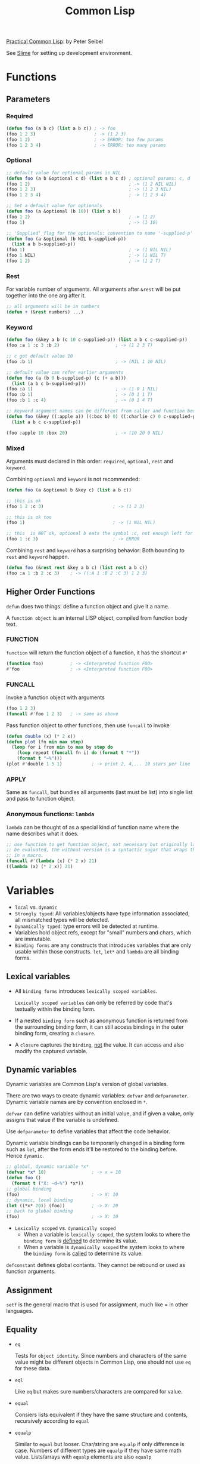 #+TITLE: Common Lisp
#+OPTIONS: toc:2

[[http://www.gigamonkeys.com/book][Practical Common Lisp]]: by Peter Seibel

See [[file:slime.org][Slime]] for setting up development environment.

* Functions

** Parameters

*** Required

#+BEGIN_SRC lisp
(defun foo (a b c) (list a b c)) ; -> foo
(foo 1 2 3)                      ; -> (1 2 3)
(foo 1 2)                        ; -> ERROR: too few params
(foo 1 2 3 4)                    ; -> ERROR: too many params
#+END_SRC

*** Optional

#+BEGIN_SRC lisp
;; default value for optional params is NIL
(defun foo (a b &optional c d) (list a b c d) ; optional params: c, d
(foo 1 2)                                     ; -> (1 2 NIL NIL)
(foo 1 2 3)                                   ; -> (1 2 3 NIL)
(foo 1 2 3 4)                                 ; -> (1 2 3 4)

;; Set a default value for optionals
(defun foo (a &optional (b 10)) (list a b))
(foo 1 2)                                     ; -> (1 2)
(foo 1)                                       ; -> (1 10)

;; 'Supplied' flag for the optionals: convention to name '-supplied-p'
(defun foo (a &optional (b NIL b-supplied-p)) 
  (list a b b-supplied-p))
(foo 1)                                       ; -> (1 NIL NIL)
(foo 1 NIL)                                   ; -> (1 NIL T)
(foo 1 2)                                     ; -> (1 2 T)
#+END_SRC

*** Rest

    For variable number of arguments. All arguments after =&rest= will be put together into the one arg after it.

#+BEGIN_SRC lisp
;; all arguments will be in numbers
(defun + (&rest numbers) ...)
#+END_SRC

*** Keyword

#+BEGIN_SRC lisp
(defun foo (&key a b (c 10 c-supplied-p)) (list a b c c-supplied-p))
(foo :a 1 :c 3 :b 2)                     ; -> (1 2 3 T)

;; c got default value 10
(foo :b 1)                               ; -> (NIL 1 10 NIL)

;; default value can refer earlier arguments
(defun foo (a (b 0 b-supplied-p) (c (+ a b)))
  (list (a b c b-supplied-p)))
(foo :a 1)                               ; -> (1 0 1 NIL)
(foo :b 1)                               ; -> (0 1 1 T)
(foo :b 1 :c 4)                          ; -> (0 1 4 T)

;; keyword argument names can be different from caller and function body
(defun foo (&key ((:apple a)) ((:box b) 0) ((:charlie c) 0 c-supplied-p))
  (list a b c c-supplied-p))

(foo :apple 10 :box 20)                  ; -> (10 20 0 NIL)
#+END_SRC

*** Mixed

Arguments must declared in this order: =required=, =optional=, =rest= and =keyword=.

Combining =optional= and =keyword= is not recommended:

#+BEGIN_SRC lisp
(defun foo (a &optional b &key c) (list a b c))

;; this is ok
(foo 1 2 :c 3)                          ; -> (1 2 3)

;; this is ok too
(foo 1)                                 ; -> (1 NIL NIL)

;; this  is NOT ok, optional b eats the symbol :c, not enough left for keyword/value pair
(foo 1 :c 3)                            ; -> ERROR
#+END_SRC

Combining =rest= and =keyword= has a surprising behavior:
Both bounding to =rest= and =keyword= happen.

#+BEGIN_SRC lisp
(defun foo (&rest rest &key a b c) (list rest a b c))
(foo :a 1 :b 2 :c 3)    ; -> ((:A 1 :B 2 :C 3) 1 2 3)
#+END_SRC

** Higher Order Functions

=defun= does two things: define a function object and give it a name.

A =function object= is an internal LISP object, compiled from function body text.

*** FUNCTION

=function= will return the function object of a function, it has the shortcut =#'=

#+BEGIN_SRC lisp
(function foo)          ; -> <Interpreted function FOO>
#'foo                   ; -> <Interpreted function FOO>
#+END_SRC

*** FUNCALL

Invoke a function object with arguments

#+BEGIN_SRC lisp
(foo 1 2 3)
(funcall #'foo 1 2 3)   ; -> same as above
#+END_SRC

Pass function object to other functions, then use =funcall= to invoke

#+BEGIN_SRC lisp
(defun double (x) (* 2 x))
(defun plot (fn min max step)
  (loop for i from min to max by step do
    (loop repeat (funcall fn i) do (format t "*"))
    (format t "~%")))
(plot #'double 1 5 1)           ; -> print 2, 4,... 10 stars per line
#+END_SRC

*** APPLY

Same as =funcall=, but bundles all arguments (last must be list) into single list and pass to function object.

*** Anonymous functions: =lambda=

=lambda= can be thought of as a special kind of function name where the name describes what it does.

#+BEGIN_SRC lisp
;; use function to get function object, not necessary but originally lambda cannot
;; be evaluated, the without-version is a syntactic sugar that wraps the function call
;; in a macro.
(funcall #'(lambda (x) (* 2 x) 21)
((lambda (x) (* 2 x)) 21)
#+END_SRC

* Variables

  - =local= vs. =dynamic=
  - =Strongly typed=: All variables/objects have type information associated, all mismatched types will be detected.
  - =Dynamically typed=:  type errors will be detected at runtime.
  - Variables hold object refs, except for "small" numbers and chars, which are immutable.
  - =Binding forms= are any constructs that introduces variables that are only usable within those constructs.
    =let=, =let*= and =lambda= are all binding forms.

** Lexical variables

  - All =binding forms= introduces =lexically scoped variables=.

    =Lexically scoped variables= can only be referred by code that's textually within the binding form.

  - If a nested =binding form= such as anonymous function is returned from the surrounding binding 
    form, it can still access bindings in the outer binding form, creating a =closure=.

  - A =closure= captures the =binding=, _not_ the value. It can access and also modify the captured 
    variable.

** Dynamic variables

Dynamic variables are Common Lisp's version of global variables.

There are two ways to create dynamic variables: =defvar= and =defparameter=.
Dynamic variable names are by convention enclosed in =*=.

=defvar= can define variables without an initial value, and if given a value, only
assigns that value if the variable is undefined.

Use =defparameter= to define variables that affect the code behavior.

Dynamic variable bindings can be temporarily changed in a binding form such as =let=,
after the form ends it'll be restored to the binding before. Hence =dynamic=.

#+BEGIN_SRC lisp
;; global, dynamic variable *x*
(defvar *x* 10)                 ; -> x = 10
(defun foo ()
  (format t ("X: ~d~%") *x*))
;; global binding
(foo)                           ; -> X: 10
;; dynamic, local binding
(let ((*x* 20)) (foo))          ; -> X: 20
;; back to global binding
(foo)                           ; -> X: 10
#+END_SRC

  - =Lexically scoped= vs. =dynamically scoped=
    - When a variable is =lexically scoped=, the system looks to where the =binding form=
      is _defined_ to determine its value.
    - When a variable is =dynamically scoped= the system looks to where the =binding form= 
      is _called_ to determine its value.


=defconstant= defines global contants. They cannot be rebound or used as function
arguments.

** Assignment

=setf= is the general macro that is used for assignment, much like = in other
languages.

** Equality

   - =eq=

     Tests for =object identity=. Since numbers and characters of the same value might
     be different objects in Common Lisp, one should not use =eq= for these data.

   - =eql=

     Like =eq= but makes sure numbers/characters are compared for value.

   - =equal=

     Consiers lists equivalent if they have the same structure and contents, 
     recursively according to =equal=

   - =equalp=

     Similar to =equal= but looser. Char/string are =equalp= if only difference is case.
     Numbers of different types are =equalp= if they have same math value. Lists/arrays
     with =equalp= elements are also =equalp=

* OOP

** Generic Functions

Common Lips is class-based, object-oriented programming language. All objects are
instances of a particular class.  Built-in classes such as =NUMBER= and =STRING=
have opaque representations accessible only via standard functions;  instances of
user-defined classes consist of named parts called =slots=.

Classes are arranged in a hierarchy, a taxonomy for all objects, with a single root 
=T=. 

A =generic function= defines an abstract operation, specifying its name and parameter
list but no implementation.  It can accept any object as arguments.  The actual implementation
is provided by =methods=.  Each =method= provides an implementation of the =generic function=
for particular classes of arguments.  =Methods= don't belong to classes, they belong
to the =generic function=, which is responsible for determining what method or methods
to run in response to a particular invocation.

** Classes

* Conditions & Restarts

=Conditions= are Lisp's way of error handling.  When there is an error, Lisp code
signals a =condition=, which is an object, whose class indicates the nature of the
condition, and whose instance data carries information about the details of the 
particular circumstances.

Condition classes are defined with the =DEFINE-CONDITION= macro, its super class is
=CONDITION= instead of =STANDARD-OBJECT=.  Instances are created by =MAKE-CONDITION=.

For error handling, the class should be defined as a sub class of =ERROR=, a subclass
of =CONDITION=.
